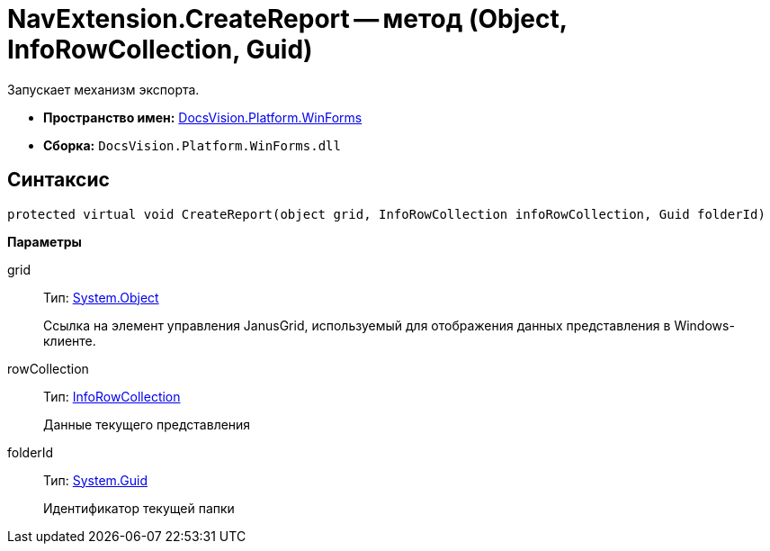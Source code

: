 = NavExtension.CreateReport -- метод (Object, InfoRowCollection, Guid)

Запускает механизм экспорта.

* *Пространство имен:* xref:api/DocsVision/Platform/WinForms/WinForms_NS.adoc[DocsVision.Platform.WinForms]
* *Сборка:* `DocsVision.Platform.WinForms.dll`

== Синтаксис

[source,csharp]
----
protected virtual void CreateReport(object grid, InfoRowCollection infoRowCollection, Guid folderId)
----

*Параметры*

grid::
Тип: http://msdn.microsoft.com/ru-ru/library/system.object.aspx[System.Object]
+
Ссылка на элемент управления JanusGrid, используемый для отображения данных представления в Windows-клиенте.
rowCollection::
Тип: xref:api/DocsVision/Platform/ObjectManager/InfoRowCollection_CL.adoc[InfoRowCollection]
+
Данные текущего представления
folderId::
Тип: http://msdn.microsoft.com/ru-ru/library/system.guid.aspx[System.Guid]
+
Идентификатор текущей папки
